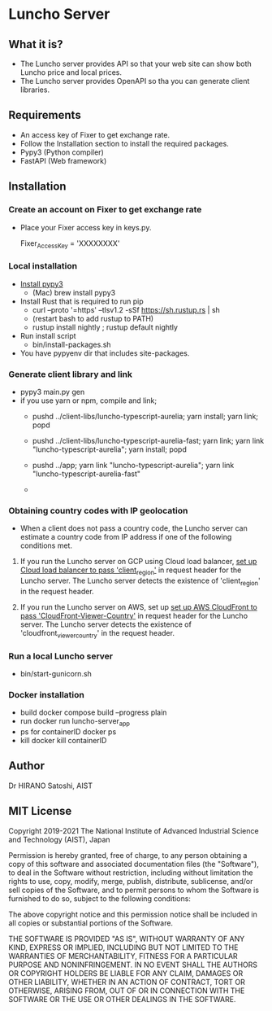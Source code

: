 * Luncho Server

** What it is?

  - The Luncho server provides API so that your web site can show both Luncho price and local prices.
  - The Luncho server provides OpenAPI so tha you can generate client libraries.

** Requirements

  - An access key of Fixer to get exchange rate.
  - Follow the Installation section to install the required packages.
  - Pypy3 (Python compiler)
  - FastAPI (Web framework)

** Installation

*** Create an account on Fixer to get exchange rate
  - Place your Fixer access key in keys.py.

    Fixer_Access_Key = 'XXXXXXXX'

*** Local installation
  - [[https://www.pypy.org/download.html][Install pypy3]]
   - (Mac) brew install pypy3
  - Install Rust that is required to run pip
   - curl --proto '=https' --tlsv1.2 -sSf https://sh.rustup.rs | sh
   - (restart bash to add rustup to PATH)
   - rustup install nightly ; rustup default nightly
  - Run install script
   - bin/install-packages.sh
  - You have pypyenv dir that includes site-packages.

*** Generate client library and link
  - pypy3 main.py gen
  - if you use yarn or npm, compile and link;
    - pushd ../client-libs/luncho-typescript-aurelia; yarn install; yarn link; popd
    - pushd ../client-libs/luncho-typescript-aurelia-fast; yarn link; yarn link "luncho-typescript-aurelia"; yarn install; popd
    - pushd ../app; yarn link "luncho-typescript-aurelia"; yarn link "luncho-typescript-aurelia-fast"

    -

*** Obtaining country codes with IP geolocation

  - When a client does not pass a country code, the Luncho server can estimate a country code from
    IP address if one of the following conditions met.

  1. If you run the Luncho server on GCP using Cloud load balancer, [[https://cloud.google.com/load-balancing/docs/custom-headers][set up Cloud load balancer to
     pass 'client_region']] in request header for the Luncho server. The Luncho server detects the existence
     of 'client_region' in the request header.

  2. If you run the Luncho server on AWS, set up [[https://docs.aws.amazon.com/AmazonCloudFront/latest/DeveloperGuide/using-cloudfront-headers.html][set up AWS CloudFront to pass
     'CloudFront-Viewer-Country']] in request header for the Luncho server. The Luncho server detects
     the existence of 'cloudfront_viewer_country' in the request header.


*** Run a local Luncho server
  - bin/start-gunicorn.sh

*** Docker installation

  - build
     docker compose build --progress plain
  - run
     docker run luncho-server_app
  - ps for containerID
     docker ps
  - kill
     docker kill containerID

** Author

Dr HIRANO Satoshi, AIST

** MIT License

Copyright 2019-2021 The National Institute of Advanced Industrial Science and Technology (AIST), Japan

Permission is hereby granted, free of charge, to any person obtaining a copy of this software and associated documentation files (the "Software"), to deal in the Software without restriction, including without limitation the rights to use, copy, modify, merge, publish, distribute, sublicense, and/or sell copies of the Software, and to permit persons to whom the Software is furnished to do so, subject to the following conditions:

The above copyright notice and this permission notice shall be included in all copies or substantial portions of the Software.

THE SOFTWARE IS PROVIDED "AS IS", WITHOUT WARRANTY OF ANY KIND, EXPRESS OR IMPLIED, INCLUDING BUT NOT LIMITED TO THE WARRANTIES OF MERCHANTABILITY, FITNESS FOR A PARTICULAR PURPOSE AND NONINFRINGEMENT. IN NO EVENT SHALL THE AUTHORS OR COPYRIGHT HOLDERS BE LIABLE FOR ANY CLAIM, DAMAGES OR OTHER LIABILITY, WHETHER IN AN ACTION OF CONTRACT, TORT OR OTHERWISE, ARISING FROM, OUT OF OR IN CONNECTION WITH THE SOFTWARE OR THE USE OR OTHER DEALINGS IN THE SOFTWARE.
